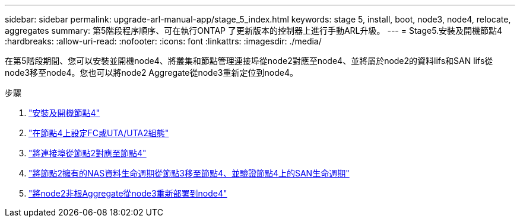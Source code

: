 ---
sidebar: sidebar 
permalink: upgrade-arl-manual-app/stage_5_index.html 
keywords: stage 5, install, boot, node3, node4, relocate, aggregates 
summary: 第5階段程序順序、可在執行ONTAP 了更新版本的控制器上進行手動ARL升級。 
---
= Stage5.安裝及開機節點4
:hardbreaks:
:allow-uri-read: 
:nofooter: 
:icons: font
:linkattrs: 
:imagesdir: ./media/


[role="lead"]
在第5階段期間、您可以安裝並開機node4、將叢集和節點管理連接埠從node2對應至node4、並將屬於node2的資料lifs和SAN lifs從node3移至node4。您也可以將node2 Aggregate從node3重新定位到node4。

.步驟
. link:install_boot_node4.html["安裝及開機節點4"]
. link:set_fc_uta_uta2_config_node4.html["在節點4上設定FC或UTA/UTA2組態"]
. link:map_ports_node2_node4.html["將連接埠從節點2對應至節點4"]
. link:move_nas_lifs_node2_from_node3_node4_verify_san_lifs_node4.html["將節點2擁有的NAS資料生命週期從節點3移至節點4、並驗證節點4上的SAN生命週期"]
. link:relocate_node2_non_root_aggr_node3_node4.html["將node2非根Aggregate從node3重新部署到node4"]

